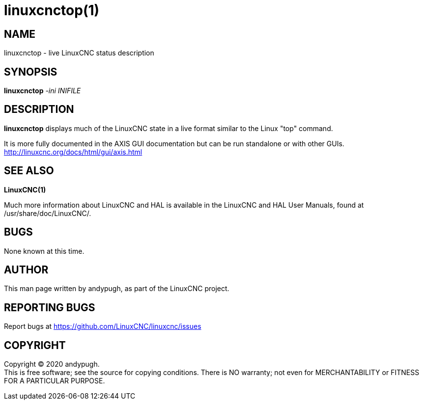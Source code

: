 = linuxcnctop(1)

== NAME

linuxcnctop - live LinuxCNC status description

== SYNOPSIS

*linuxcnctop* _-ini_ _INIFILE_

== DESCRIPTION

*linuxcnctop* displays much of the LinuxCNC state in a live format
similar to the Linux "top" command.

It is more fully documented in the AXIS GUI documentation but can be run
standalone or with other GUIs.
http://linuxcnc.org/docs/html/gui/axis.html

== SEE ALSO

*LinuxCNC(1)*

Much more information about LinuxCNC and HAL is available in the
LinuxCNC and HAL User Manuals, found at /usr/share/doc/LinuxCNC/.

== BUGS

None known at this time.

== AUTHOR

This man page written by andypugh, as part of the LinuxCNC project.

== REPORTING BUGS

Report bugs at https://github.com/LinuxCNC/linuxcnc/issues

== COPYRIGHT

Copyright © 2020 andypugh. +
This is free software; see the source for copying conditions. There is
NO warranty; not even for MERCHANTABILITY or FITNESS FOR A PARTICULAR
PURPOSE.
